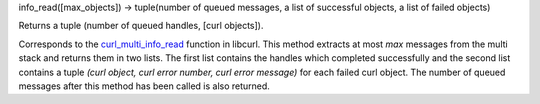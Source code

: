 info_read([max_objects]) -> tuple(number of queued messages, a list of successful objects, a list of failed objects)

Returns a tuple (number of queued handles, [curl objects]).

Corresponds to the `curl_multi_info_read`_ function in libcurl. This
method extracts at most *max* messages from the multi stack and returns them
in two lists. The first list contains the handles which completed
successfully and the second list contains a tuple *(curl object, curl error
number, curl error message)* for each failed curl object. The number of
queued messages after this method has been called is also returned.

.. _curl_multi_info_read:
    https://curl.haxx.se/libcurl/c/curl_multi_info_read.html
